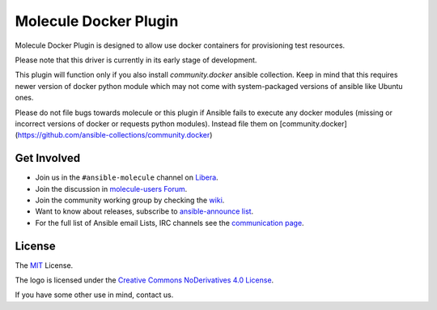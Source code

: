 **********************
Molecule Docker Plugin
**********************

.. image:: https://badge.fury.io/py/molecule-docker.svg
   :target: https://badge.fury.io/py/molecule-docker
   :alt: PyPI Package

.. image:: https://github.com/ansible-community/molecule-docker/workflows/tox/badge.svg
   :target: https://github.com/ansible-community/molecule-docker/actions

.. image:: https://img.shields.io/badge/code%20style-black-000000.svg
   :target: https://github.com/python/black
   :alt: Python Black Code Style

.. image:: https://img.shields.io/badge/license-MIT-brightgreen.svg
   :target: LICENSE
   :alt: Repository License

Molecule Docker Plugin is designed to allow use docker containers for
provisioning test resources.

Please note that this driver is currently in its early stage of development.

This plugin will function only if you also install `community.docker` ansible
collection. Keep in mind that this requires newer version of docker python
module which may not come with system-packaged versions of ansible like
Ubuntu ones.

Please do not file bugs towards molecule or this plugin if Ansible fails to
execute any docker modules (missing or incorrect versions of docker or requests
python modules). Instead file them on [community.docker](https://github.com/ansible-collections/community.docker)

.. _get-involved:

Get Involved
============

* Join us in the ``#ansible-molecule`` channel on `Libera`_.
* Join the discussion in `molecule-users Forum`_.
* Join the community working group by checking the `wiki`_.
* Want to know about releases, subscribe to `ansible-announce list`_.
* For the full list of Ansible email Lists, IRC channels see the
  `communication page`_.

.. _`Libera`: https://web.libera.chat/?channel=#ansible-molecule
.. _`molecule-users Forum`: https://groups.google.com/forum/#!forum/molecule-users
.. _`wiki`: https://github.com/ansible/community/wiki/Molecule
.. _`ansible-announce list`: https://groups.google.com/group/ansible-announce
.. _`communication page`: https://docs.ansible.com/ansible/latest/community/communication.html

.. _license:

License
=======

The `MIT`_ License.

.. _`MIT`: https://github.com/ansible/molecule/blob/master/LICENSE

The logo is licensed under the `Creative Commons NoDerivatives 4.0 License`_.

If you have some other use in mind, contact us.

.. _`Creative Commons NoDerivatives 4.0 License`: https://creativecommons.org/licenses/by-nd/4.0/
